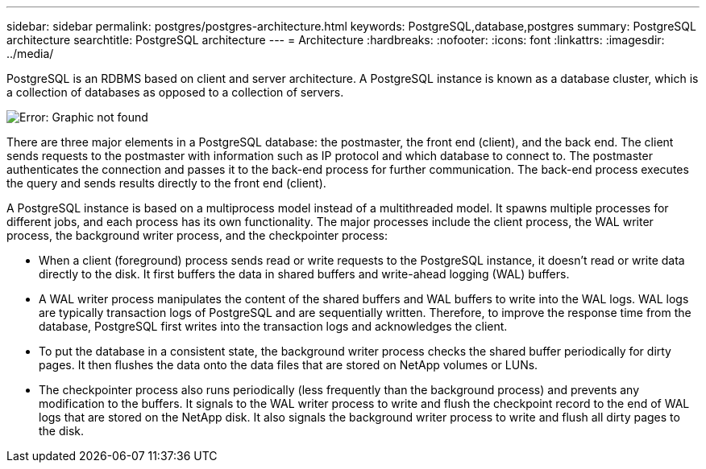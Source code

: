 ---
sidebar: sidebar
permalink: postgres/postgres-architecture.html
keywords: PostgreSQL,database,postgres
summary: PostgreSQL architecture
searchtitle: PostgreSQL architecture
---
= Architecture
:hardbreaks:
:nofooter:
:icons: font
:linkattrs:
:imagesdir: ../media/

[.lead]
PostgreSQL is an RDBMS based on client and server architecture. A PostgreSQL instance is known as a database cluster, which is a collection of databases as opposed to a collection of servers.

image:postgresql-architecture.png[Error: Graphic not found]

There are three major elements in a PostgreSQL database: the postmaster, the front end (client), and the back end. The client sends requests to the postmaster with information such as IP protocol and which database to connect to. The postmaster authenticates the connection and passes it to the back-end process for further communication. The back-end process executes the query and sends results directly to the front end (client).

A PostgreSQL instance is based on a multiprocess model instead of a multithreaded model. It spawns multiple processes for different jobs, and each process has its own functionality. The major processes include the client process, the WAL writer process, the background writer process, and the checkpointer process:

* When a client (foreground) process sends read or write requests to the PostgreSQL instance, it doesn't read or write data directly to the disk. It first buffers the data in shared buffers and write-ahead logging (WAL) buffers.
* A WAL writer process manipulates the content of the shared buffers and WAL buffers to write into the WAL logs. WAL logs are typically transaction logs of PostgreSQL and are sequentially written. Therefore, to improve the response time from the database, PostgreSQL first writes into the transaction logs and acknowledges the client.
* To put the database in a consistent state, the background writer process checks the shared buffer periodically for dirty pages. It then flushes the data onto the data files that are stored on NetApp volumes or LUNs.
* The checkpointer process also runs periodically (less frequently than the background process) and prevents any modification to the buffers. It signals to the WAL writer process to write and flush the checkpoint record to the end of WAL logs that are stored on the NetApp disk. It also signals the background writer process to write and flush all dirty pages to the disk.